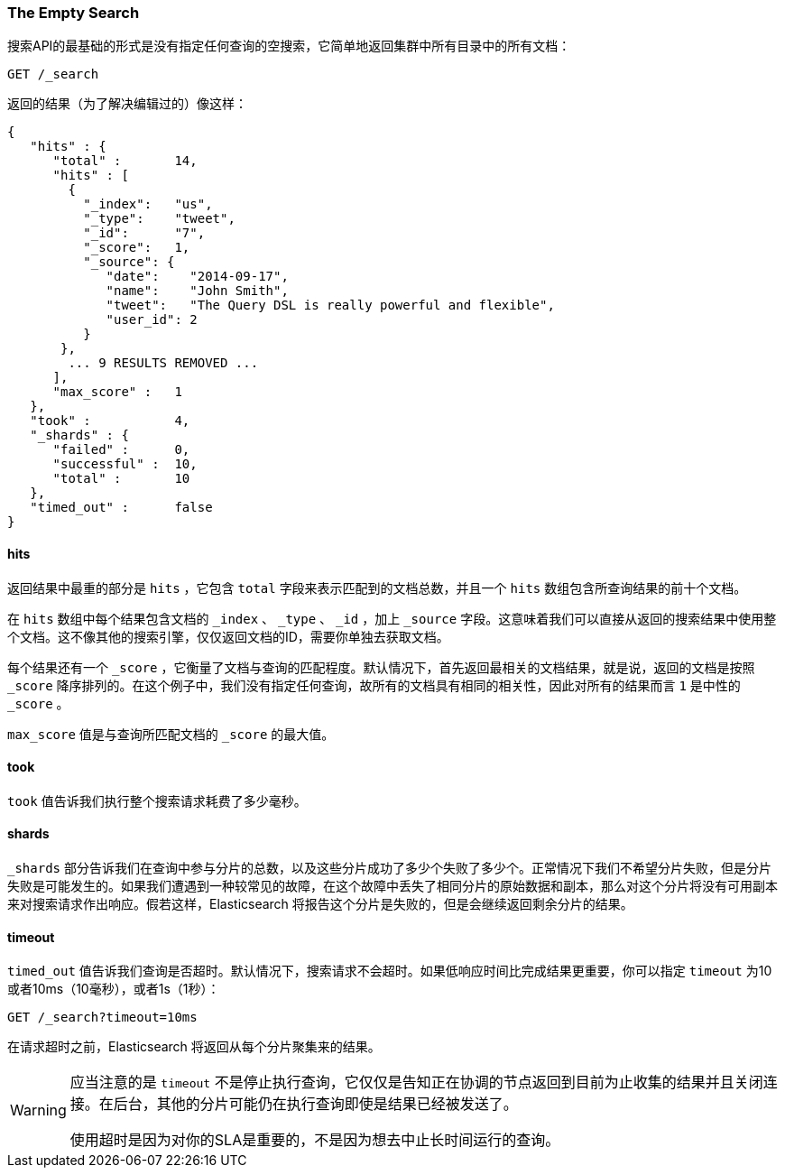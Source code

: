 [[empty-search]]
=== The Empty Search

((("searching", "empty search")))((("empty search")))搜索API的最基础的形式是没有指定任何查询的空搜索，它简单地返回集群中所有目录中的所有文档：

[source,js]
--------------------------------------------------
GET /_search
--------------------------------------------------
// SENSE: 050_Search/05_Empty_search.json

返回的结果（为了解决编辑过的）像这样：

[source,js]
--------------------------------------------------
{
   "hits" : {
      "total" :       14,
      "hits" : [
        {
          "_index":   "us",
          "_type":    "tweet",
          "_id":      "7",
          "_score":   1,
          "_source": {
             "date":    "2014-09-17",
             "name":    "John Smith",
             "tweet":   "The Query DSL is really powerful and flexible",
             "user_id": 2
          }
       },
        ... 9 RESULTS REMOVED ...
      ],
      "max_score" :   1
   },
   "took" :           4,
   "_shards" : {
      "failed" :      0,
      "successful" :  10,
      "total" :       10
   },
   "timed_out" :      false
}
--------------------------------------------------


==== hits

返回结果中最重的部分是 `hits` ，((("searching", "    empty search", "hits")))((("hits")))它包含 `total` 字段来表示匹配到的文档总数，并且一个 `hits` 数组包含所查询结果的前十个文档。

在 `hits` 数组中每个结果包含文档的 `_index` 、 `_type` 、 `_id` ，加上 `_source` 字段。这意味着我们可以直接从返回的搜索结果中使用整个文档。这不像其他的搜索引擎，仅仅返回文档的ID，需要你单独去获取文档。

每个结果还有一个((("score", "for empty search")))((("relevance scores"))) `_score` ，它衡量了文档与查询的匹配程度。默认情况下，首先返回最相关的文档结果，就是说，返回的文档是按照 `_score` 降序排列的。在这个例子中，我们没有指定任何查询，故所有的文档具有相同的相关性，因此对所有的结果而言 `1` 是中性的 `_score` 。

`max_score` 值是与查询所匹配文档的 `_score` 的最大值。((("max_score value")))

==== took

`took` 值((("took value (empty search)")))告诉我们执行整个搜索请求耗费了多少毫秒。

==== shards

`_shards` 部分((("shards", "number involved in an empty search")))告诉我们在查询中参与分片的总数，((("failed shards (in a search)")))((("successful shards (i    n a search)")))以及这些分片成功了多少个失败了多少个。正常情况下我们不希望分片失败，但是分片失败是可能发生的。如果我们遭遇到一种较常见的故障，在这个故障中丢失了相同分片的原始数据和副本，那么对这个分片将没有可用副本来对搜索请求作出响应。假若这样，Elasticsearch 将报告这个分片是失败的，但是会继续返回剩余分片的结果。

==== timeout

`timed_out` 值告诉((("timed_out value in search results")))我们查询是否超时。默认情况下，搜索请求不会超时。((("timeout parameter", "specifying     in a request")))如果低响应时间比完成结果更重要，你可以指定 `timeout` 为10或者10ms（10毫秒），或者1s（1秒）：

[source,js]
--------------------------------------------------
GET /_search?timeout=10ms
--------------------------------------------------

在请求超时之前，Elasticsearch 将返回从每个分片聚集来的结果。

[WARNING]
================================================

应当注意的是 `timeout` 不是((("timeout parameter", "not     halting query execution")))停止执行查询，它仅仅是告知正在协调的节点返回到目前为止收集的结果并且关闭连接。在后台，其他的分片可能仍在执行查询即使是结果已经被发送了。

使用超时是因为对你的SLA是重要的，不是因为想去中止长时间运行的查询。

================================================

